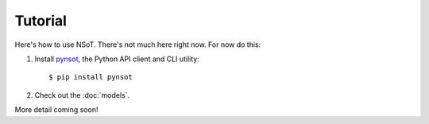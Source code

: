 ########
Tutorial
########

Here's how to use NSoT. There's not much here right now. For now do this:

1. Install `pynsot <https://pynsot.readthedocs.org>`_, the Python API client
   and CLI utility::

   $ pip install pynsot

2. Check out the :doc:`models`.

More detail coming soon!

